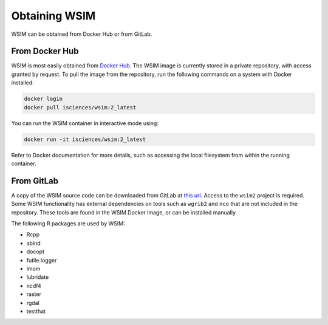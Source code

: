 Obtaining WSIM
**************

WSIM can be obtained from Docker Hub or from GitLab.

From Docker Hub
===============

WSIM is most easily obtained from `Docker Hub <https://hub.docker.com>`_.
The WSIM image is currently stored in a private repository, with access granted by request.
To pull the image from the repository, run the following commands on a system with Docker installed:

.. code-block:: console

   docker login
   docker pull isciences/wsim:2_latest

You can run the WSIM container in interactive mode using:

.. code-block:: console

   docker run -it isciences/wsim:2_latest

Refer to Docker documentation for more details, such as accessing the local filesystem from within the running container.

From GitLab
===========

A copy of the WSIM source code can be downloaded from GitLab at `this url <https://gitlab.com/isciences/wsim/wsim2/repository/master/archive.zip>`_.
Access to the ``wsim2`` project is required.
Some WSIM functionality has external dependencies on tools such as ``wgrib2`` and ``nco`` that are not included in the repository.
These tools are found in the WSIM Docker image, or can be installed manually.

The following R packages are used by WSIM:

- Rcpp
- abind
- docopt
- futile.logger
- lmom
- lubridate
- ncdf4
- raster
- rgdal
- testthat
